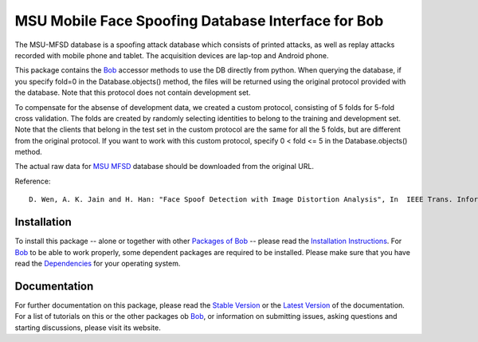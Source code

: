 .. vim: set fileencoding=utf-8 :
.. Ivana Chingovska <ivana.chingovska@idiap.ch>
.. Thu  9 Apr 12:24:28 CEST 2015

====================================================
 MSU Mobile Face Spoofing Database Interface for Bob
====================================================

The MSU-MFSD database is a spoofing attack database which consists of printed attacks, as well as replay attacks recorded with mobile phone and tablet. The acquisition devices are lap-top and Android phone.

This package contains the Bob_ accessor methods to use the DB directly from python. When querying the database, if you specify fold=0 in the Database.objects() method, the files will be returned using the original protocol provided with the database. Note that this protocol does not contain development set.

To compensate for the absense of development data, we created a custom protocol, consisting of 5 folds for 5-fold cross validation. The folds are created by randomly selecting identities to belong to the training and development set. Note that the clients that belong in the test set in the custom protocol are the same for all the 5 folds, but are different from the original protocol. If you want to work with this custom protocol, specify 0 < fold <= 5 in the Database.objects() method.

The actual raw data for `MSU MFSD`_ database should be downloaded from the original URL.

Reference::

  D. Wen, A. K. Jain and H. Han: "Face Spoof Detection with Image Distortion Analysis", In  IEEE Trans. Information Forensic and Security, 2015.


Installation
------------
To install this package -- alone or together with other `Packages of Bob <https://github.com/idiap/bob/wiki/Packages>`_ -- please read the `Installation Instructions <https://github.com/idiap/bob/wiki/Installation>`_.
For Bob_ to be able to work properly, some dependent packages are required to be installed.
Please make sure that you have read the `Dependencies <https://github.com/idiap/bob/wiki/Dependencies>`_ for your operating system.

Documentation
-------------
For further documentation on this package, please read the `Stable Version <http://pythonhosted.org/bob.db.msu_mfsd_mod/index.html>`_ or the `Latest Version <https://www.idiap.ch/software/bob/docs/latest/bioidiap/bob.db.msu_mfsd_mod/master/index.html>`_ of the documentation.
For a list of tutorials on this or the other packages ob Bob_, or information on submitting issues, asking questions and starting discussions, please visit its website.

.. _bob: https://www.idiap.ch/software/bob
.. _msu mfsd: http://www.cse.msu.edu/rgroups/biometrics/Publications/Databases/MSUMobileFaceSpoofing/index.htm

